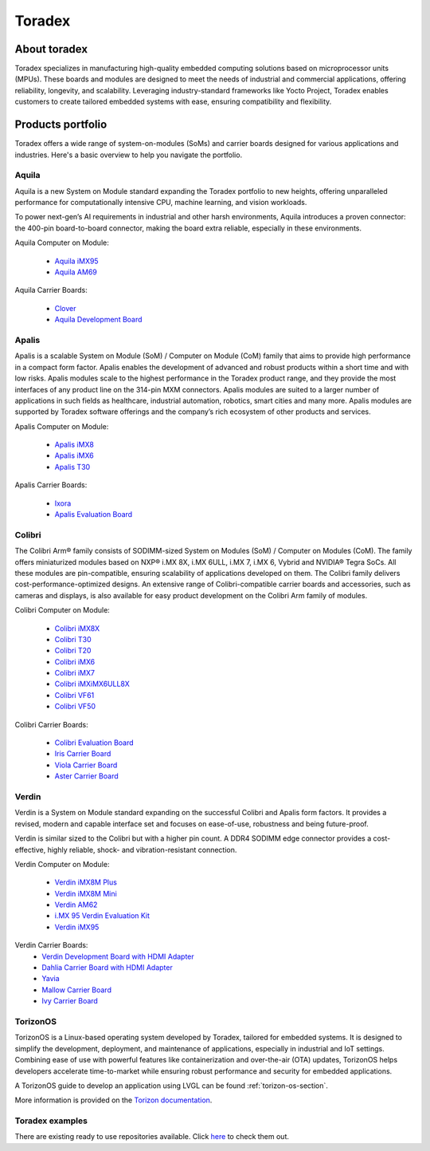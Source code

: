 =======
Toradex
=======

About toradex
-------------

Toradex specializes in manufacturing high-quality embedded computing solutions 
based on microprocessor units (MPUs). These boards and modules are designed to 
meet the needs of industrial and commercial applications, offering reliability, 
longevity, and scalability. Leveraging industry-standard frameworks like Yocto 
Project, Toradex enables customers to create tailored embedded systems with 
ease, ensuring compatibility and flexibility.

Products portfolio
------------------

Toradex offers a wide range of system-on-modules (SoMs) and carrier boards 
designed for various applications and industries. Here's a basic overview to 
help you navigate the portfolio.


Aquila 
~~~~~~

Aquila is a new System on Module standard expanding the Toradex portfolio to 
new heights, offering unparalleled performance for computationally intensive 
CPU, machine learning, and vision workloads.

To power next-gen’s AI requirements in industrial and other harsh environments, 
Aquila introduces a proven connector: the 400-pin board-to-board connector, 
making the board extra reliable, especially in these environments.

Aquila Computer on Module: 

    - `Aquila iMX95 <https://www.toradex.com/computer-on-modules/
      aquila-arm-family/nxp-imx95>`_
    - `Aquila AM69 <https://www.toradex.com/computer-on-modules/
      aquila-arm-family/ti-am69>`_ 

Aquila Carrier Boards: 

    - `Clover <https://www.toradex.com/products/carrier-board/clover>`_ 
    - `Aquila Development Board <https://www.toradex.com/products/carrier-board/
      aquila-development-board-kit>`_ 
      
Apalis 
~~~~~~ 

Apalis is a scalable System on Module (SoM) / Computer on Module (CoM) family 
that aims to provide high performance in a compact form factor. Apalis enables 
the development of advanced and robust products within a short time and with 
low risks. Apalis modules scale to the highest performance in the Toradex 
product range, and they provide the most interfaces of any product line on the 
314-pin MXM connectors. Apalis modules are suited to a larger number of 
applications in such fields as healthcare, industrial automation, robotics, 
smart cities and many more. Apalis modules are supported by Toradex software 
offerings and the company’s rich ecosystem of other products and services.

Apalis Computer on Module: 

    - `Apalis iMX8 <https://www.toradex.com/computer-on-modules/
      apalis-arm-family/nxp-imx-8>`_ 
    - `Apalis iMX6 <https://www.toradex.com/computer-on-modules/
      apalis-arm-family/nxp-freescale-imx-6>`_ 
    - `Apalis T30 <https://www.toradex.com/computer-on-modules/
      apalis-arm-family/nvidia-tegra-3>`_ 

Apalis Carrier Boards: 

    - `Ixora <https://www.toradex.com/products/carrier-board/
      ixora-carrier-board>`_ 
    - `Apalis Evaluation Board <https://www.toradex.com/products/carrier-board/
      ixora-carrier-board>`_ 

Colibri
~~~~~~~

The Colibri Arm® family consists of SODIMM-sized System on Modules (SoM) / 
Computer on Modules (CoM). The family offers miniaturized modules based on NXP® 
i.MX 8X, i.MX 6ULL, i.MX 7, i.MX 6, Vybrid and NVIDIA® Tegra SoCs. All these 
modules are pin-compatible, ensuring scalability of applications developed on 
them. The Colibri family delivers cost-performance-optimized designs. An 
extensive range of Colibri-compatible carrier boards and accessories, such as 
cameras and displays, is also available for easy product development on the 
Colibri Arm family of modules.


Colibri Computer on Module: 

    - `Colibri iMX8X <https://www.toradex.com/computer-on-modules/
      colibri-arm-family/nxp-imx-8x>`_ 
    - `Colibri T30 <https://www.toradex.com/computer-on-modules/
      colibri-arm-family/nvidia-tegra-3>`_ 
    - `Colibri T20 <https://www.toradex.com/computer-on-modules/
      colibri-arm-family/nvidia-tegra-2>`_ 
    - `Colibri iMX6 <https://www.toradex.com/computer-on-modules/
      colibri-arm-family/nxp-freescale-imx6>`_ 
    - `Colibri iMX7 <https://www.toradex.com/computer-on-modules/
      colibri-arm-family/nxp-freescale-imx7>`_ 
    - `Colibri iMXiMX6ULL8X <https://www.toradex.com/computer-on-modules/
      colibri-arm-family/nxp-imx6ull>`_ 
    - `Colibri VF61 <https://www.toradex.com/computer-on-modules/
      colibri-arm-family/nxp-freescale-vybrid-vf6xx>`_ 
    - `Colibri VF50 <https://www.toradex.com/computer-on-modules/
      colibri-arm-family/nxp-freescale-vybrid-vf5xx>`_ 

Colibri Carrier Boards: 

    - `Colibri Evaluation Board <https://www.toradex.com/products/carrier-board/
      colibri-evaluation-board>`_ 
    - `Iris Carrier Board <https://www.toradex.com/products/carrier-board/
      iris-carrier-board>`_ 
    - `Viola Carrier Board <https://www.toradex.com/products/carrier-board/
      viola-carrier-board>`_ 
    - `Aster Carrier Board <https://www.toradex.com/products/carrier-board/
      aster-carrier-board>`_ 


Verdin 
~~~~~~~

Verdin is a System on Module standard expanding on the successful Colibri and 
Apalis form factors. It provides a revised, modern and capable interface set 
and focuses on ease-of-use, robustness and being future-proof.

Verdin is similar sized to the Colibri but with a higher pin count. A DDR4 
SODIMM edge connector provides a cost-effective, highly reliable, shock- and 
vibration-resistant connection.

Verdin Computer on Module: 

    - `Verdin iMX8M Plus <https://www.toradex.com/computer-on-modules/
      verdin-arm-family/nxp-imx-8m-plus>`_
    - `Verdin iMX8M Mini <https://www.toradex.com/computer-on-modules/
      verdin-arm-family/nxp-imx-8m-mini-nano>`_
    - `Verdin AM62 <https://www.toradex.com/computer-on-modules/
      verdin-arm-family/ti-am62>`_
    - `i.MX 95 Verdin Evaluation Kit <https://www.toradex.com/
      computer-on-modules/verdin-arm-family/nxp-imx95-evaluation-kit>`_
    - `Verdin iMX95 <https://www.toradex.com/computer-on-modules/
      verdin-arm-family/nxp-imx95-evaluation-kit#verdin-imx95>`_

Verdin Carrier Boards: 
    - `Verdin Development Board with HDMI Adapter <https://www.toradex.com/
      products/carrier-board/verdin-development-board-kit>`_
    - `Dahlia Carrier Board with HDMI Adapter <https://www.toradex.com/products/
      carrier-board/dahlia-carrier-board-kit>`_
    - `Yavia <https://www.toradex.com/products/carrier-board/yavia>`_
    - `Mallow Carrier Board <https://www.toradex.com/products/carrier-board/
      mallow-carrier-board>`_
    - `Ivy Carrier Board <https://www.toradex.com/products/carrier-board/
      ivy-carrier-board>`_

TorizonOS 
~~~~~~~~~

TorizonOS is a Linux-based operating system developed by Toradex, tailored for 
embedded systems. It is designed to simplify the development, deployment, and 
maintenance of applications, especially in industrial and IoT settings. 
Combining ease of use with powerful features like containerization and 
over-the-air (OTA) updates, TorizonOS helps developers accelerate 
time-to-market while ensuring robust performance and security for embedded 
applications.

A TorizonOS guide to develop an application using LVGL can be found 
:ref:`torizon-os-section`.

More information is provided on the `Torizon documentation <https://www.torizon.
io/torizon-os>`_.

Toradex examples
~~~~~~~~~~~~~~~~

There are existing ready to use repositories available. Click `here <https://
github.com/lvgl?q=lv_port_toradex&type=all&language=&sort=>`_ to check them out.


